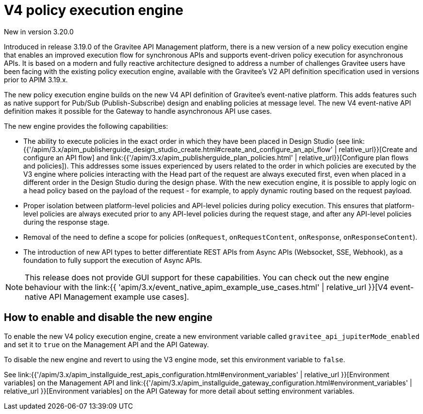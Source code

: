 [[v4-new-policy-execution-engine-introduction]]
= V4 policy execution engine
:page-sidebar: apim_3_x_sidebar
:page-permalink: apim/3.x/v4_new_policy_execution_engine_introduction.html
:page-folder: apim/v4
:page-layout: apim3x

[label label-version]#New in version 3.20.0#

Introduced in release 3.19.0 of the Gravitee API Management platform, there is a new version of a new policy execution engine that enables an improved execution flow for synchronous APIs and supports event-driven policy execution for asynchronous APIs. It is based on a modern and fully reactive architecture designed to address a number of challenges Gravitee users have been facing with the existing policy execution engine, available with the Gravitee's V2 API definition specification used in versions prior to APIM 3.19.x.

The new policy execution engine builds on the new V4 API definition of Gravitee's event-native platform. This adds features such as native support for Pub/Sub (Publish-Subscribe) design and enabling policies at message level. The new V4  event-native API definition makes it possible for the Gateway to handle asynchronous API use cases.

The new engine provides the following capabilities:

* The ability to execute policies in the exact order in which they have been placed in Design Studio (see link:{{'/apim/3.x/apim_publisherguide_design_studio_create.html#create_and_configure_an_api_flow' | relative_url}}[Create and configure an API flow] and link:{{'/apim/3.x/apim_publisherguide_plan_policies.html' | relative_url}}[Configure plan flows and policies]). This addresses some issues experienced by users related to the order in which policies are executed by the V3 engine where policies interacting with the Head part of the request are always executed first, even when placed in a different order in the Design Studio during the design phase. With the new execution engine, it is possible to apply logic on a head policy based on the payload of the request - for example, to apply dynamic routing based on the request payload.
* Proper isolation between platform-level policies and API-level policies during policy execution. This ensures that platform-level policies are always executed prior to any API-level policies during the request stage, and after any API-level policies during the response stage.
* Removal of the need to define a scope for policies (`onRequest`, `onRequestContent`, `onResponse`, `onResponseContent`).
* The introduction of new API types to better differentiate REST APIs from Async APIs (Websocket, SSE, Webhook), as a foundation to fully support the execution of Async APIs.

NOTE: This release does not provide GUI support for these capabilities. You can check out the new engine behaviour with the  link:{{ 'apim/3.x/event_native_apim_example_use_cases.html' | relative_url }}[V4 event-native API Management example use cases].

== How to enable and disable the new engine

To enable the new V4 policy execution engine, create a new environment variable called `gravitee_api_jupiterMode_enabled` and set it to `true` on the Management API and the API Gateway.

To disable the new engine and revert to using the V3 engine mode, set this environment variable to `false`.

See link:{{'/apim/3.x/apim_installguide_rest_apis_configuration.html#environment_variables' | relative_url }}[Environment variables] on the Management API and link:{{'/apim/3.x/apim_installguide_gateway_configuration.html#environment_variables' | relative_url }}[Environment variables] on the API Gateway for more detail about setting environment variables.
